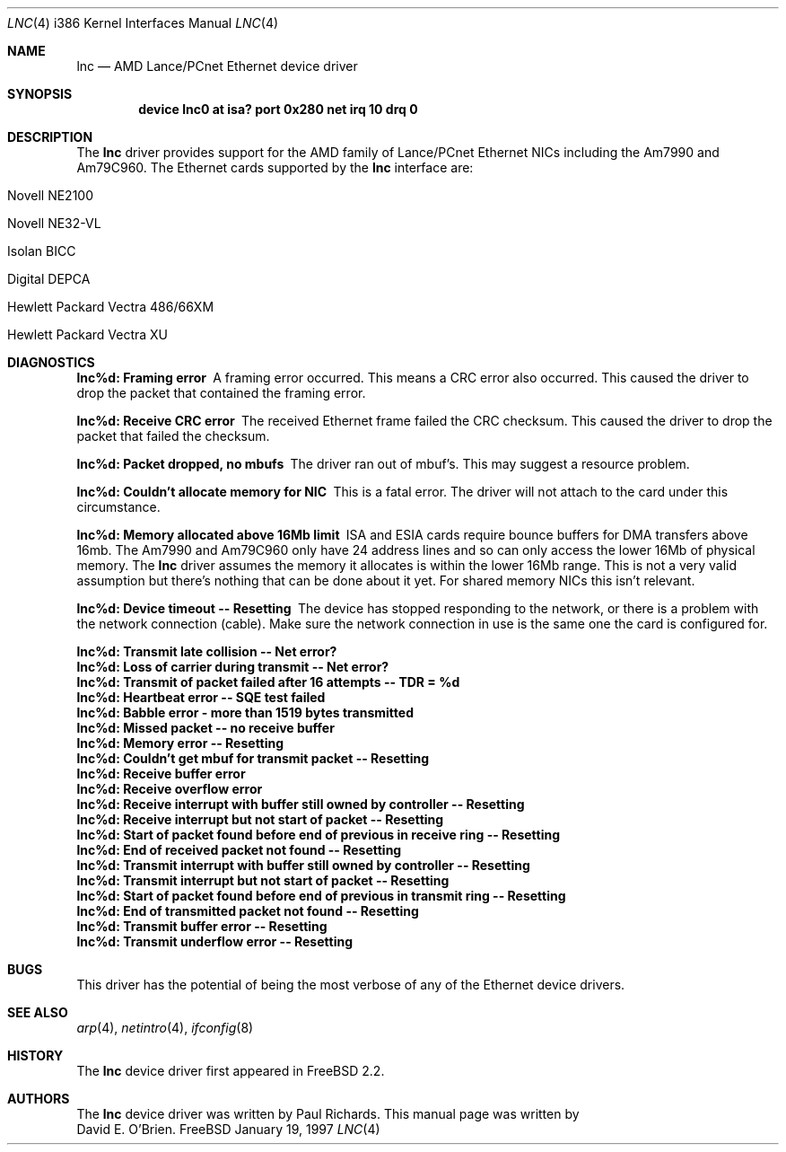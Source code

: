 .\"
.\" Copyright (c) 1997 David E. O'Brien
.\"
.\" All rights reserved.
.\"
.\" Redistribution and use in source and binary forms, with or without
.\" modification, are permitted provided that the following conditions
.\" are met:
.\" 1. Redistributions of source code must retain the above copyright
.\"    notice, this list of conditions and the following disclaimer.
.\" 2. Redistributions in binary form must reproduce the above copyright
.\"    notice, this list of conditions and the following disclaimer in the
.\"    documentation and/or other materials provided with the distribution.
.\"
.\" THIS SOFTWARE IS PROVIDED BY THE DEVELOPERS ``AS IS'' AND ANY EXPRESS OR
.\" IMPLIED WARRANTIES, INCLUDING, BUT NOT LIMITED TO, THE IMPLIED WARRANTIES
.\" OF MERCHANTABILITY AND FITNESS FOR A PARTICULAR PURPOSE ARE DISCLAIMED.
.\" IN NO EVENT SHALL THE DEVELOPERS BE LIABLE FOR ANY DIRECT, INDIRECT,
.\" INCIDENTAL, SPECIAL, EXEMPLARY, OR CONSEQUENTIAL DAMAGES (INCLUDING, BUT
.\" NOT LIMITED TO, PROCUREMENT OF SUBSTITUTE GOODS OR SERVICES; LOSS OF USE,
.\" DATA, OR PROFITS; OR BUSINESS INTERRUPTION) HOWEVER CAUSED AND ON ANY
.\" THEORY OF LIABILITY, WHETHER IN CONTRACT, STRICT LIABILITY, OR TORT
.\" (INCLUDING NEGLIGENCE OR OTHERWISE) ARISING IN ANY WAY OUT OF THE USE OF
.\" THIS SOFTWARE, EVEN IF ADVISED OF THE POSSIBILITY OF SUCH DAMAGE.
.\"
.\" $FreeBSD$
.\"
.Dd January 19, 1997
.Dt LNC 4 i386
.Os FreeBSD
.Sh NAME
.Nm lnc
.Nd
AMD Lance/PCnet Ethernet device driver
.Sh SYNOPSIS
.Cd "device lnc0 at isa? port 0x280 net irq 10 drq 0"
.Sh DESCRIPTION
The
.Nm
driver provides support for the AMD family of Lance/PCnet Ethernet NICs
including the Am7990 and Am79C960.
The Ethernet cards supported by the
.Nm
interface are:
.Bl -tag -width -offset ident -compat
.It Novell NE2100
.It Novell NE32-VL
.It Isolan BICC
.It Digital DEPCA
.It Hewlett Packard Vectra 486/66XM
.It Hewlett Packard Vectra XU
.El
.Sh DIAGNOSTICS
.Bl -diag
.It "lnc%d: Framing error"
A framing error occurred.  This means a CRC error also occurred.
This caused the driver to drop the packet that contained the framing error.
.It "lnc%d: Receive CRC error
The received Ethernet frame failed the CRC checksum.
This caused the driver to drop the packet that failed the checksum.
.It "lnc%d: Packet dropped, no mbufs"
The driver ran out of mbuf's.  This may suggest a resource problem.
.It "lnc%d: Couldn't allocate memory for NIC"
This is a fatal error.  The driver will not attach to the card under this
circumstance.
.It "lnc%d: Memory allocated above 16Mb limit"
ISA and ESIA cards require bounce buffers for DMA transfers above 16mb.
The Am7990 and Am79C960 only have 24 address lines and so can only access
the lower 16Mb of physical memory.  The
.Nm
driver assumes the memory it allocates is within the lower 16Mb range.
This is not a very valid assumption but there's nothing that can be done
about it yet. For shared memory NICs this isn't relevant.
.It "lnc%d: Device timeout -- Resetting"
The device has stopped responding to the network, or there is a problem with
the network connection (cable).   Make sure the network connection in use
is the same one the card is configured for.
.It "lnc%d: Transmit late collision  -- Net error?"
.It "lnc%d: Loss of carrier during transmit -- Net error?"
.It "lnc%d: Transmit of packet failed after 16 attempts -- TDR = %d"
.It "lnc%d: Heartbeat error -- SQE test failed"
.It "lnc%d: Babble error - more than 1519 bytes transmitted"
.It "lnc%d: Missed packet -- no receive buffer"
.It "lnc%d: Memory error  -- Resetting"
.It "lnc%d: Couldn't get mbuf for transmit packet -- Resetting"
.It "lnc%d: Receive buffer error"
.It "lnc%d: Receive overflow error"
.It "lnc%d: Receive interrupt with buffer still owned by controller -- Resetting"
.It "lnc%d: Receive interrupt but not start of packet -- Resetting"
.It "lnc%d: Start of packet found before end of previous in receive ring -- Resetting"
.It "lnc%d: End of received packet not found -- Resetting"
.It "lnc%d: Transmit interrupt with buffer still owned by controller -- Resetting"
.It "lnc%d: Transmit interrupt but not start of packet -- Resetting"
.It "lnc%d: Start of packet found before end of previous in transmit ring -- Resetting"
.It "lnc%d: End of transmitted packet not found -- Resetting"
.It "lnc%d: Transmit buffer error -- Resetting"
.It "lnc%d: Transmit underflow error -- Resetting"
.El
.Sh BUGS
This driver has the potential of being the most verbose of any of the
Ethernet device drivers.
.Sh SEE ALSO
.Xr arp 4 ,
.Xr netintro 4 ,
.Xr ifconfig 8
.Sh HISTORY
The
.Nm
device driver first appeared in 
.Fx 2.2 .
.Sh AUTHORS
The
.Nm
device driver was written by
.An Paul Richards .
This manual page was written by
.An David E. O'Brien .
